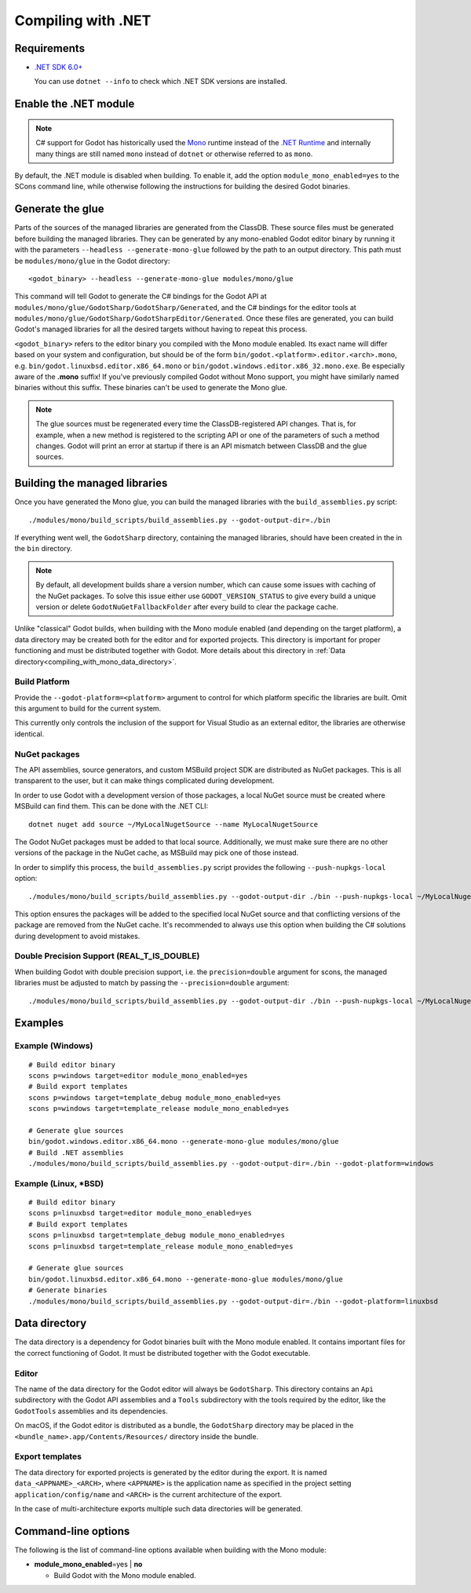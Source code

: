 .. _doc_compiling_with_dotnet:

Compiling with .NET
===================

.. highlight:: shell

Requirements
------------

- `.NET SDK 6.0+ <https://dotnet.microsoft.com/download>`_

  You can use ``dotnet --info`` to check which .NET SDK versions are installed.

Enable the .NET module
----------------------

.. note:: C# support for Godot has historically used the
          `Mono <https://www.mono-project.com/>`_ runtime instead of the
          `.NET Runtime <https://github.com/dotnet/runtime>`_ and internally
          many things are still named ``mono`` instead of ``dotnet`` or
          otherwise referred to as ``mono``.

By default, the .NET module is disabled when building. To enable it, add the
option ``module_mono_enabled=yes`` to the SCons command line, while otherwise
following the instructions for building the desired Godot binaries.

Generate the glue
-----------------

Parts of the sources of the managed libraries are generated from the ClassDB.
These source files must be generated before building the managed libraries.
They can be generated by any mono-enabled Godot editor binary by running it with
the parameters ``--headless --generate-mono-glue`` followed by the path to an
output directory.
This path must be ``modules/mono/glue`` in the Godot directory::

    <godot_binary> --headless --generate-mono-glue modules/mono/glue

This command will tell Godot to generate the C# bindings for the Godot API at
``modules/mono/glue/GodotSharp/GodotSharp/Generated``, and the C# bindings for
the editor tools at ``modules/mono/glue/GodotSharp/GodotSharpEditor/Generated``.
Once these files are generated, you can build Godot's managed libraries for all
the desired targets without having to repeat this process.

``<godot_binary>`` refers to the editor binary you compiled with the Mono module
enabled. Its exact name will differ based on your system and configuration, but
should be of the form ``bin/godot.<platform>.editor.<arch>.mono``, e.g.
``bin/godot.linuxbsd.editor.x86_64.mono`` or 
``bin/godot.windows.editor.x86_32.mono.exe``. Be especially aware of the
**.mono** suffix! If you've previously compiled Godot without Mono support, you
might have similarly named binaries without this suffix. These binaries can't be
used to generate the Mono glue.

.. note:: The glue sources must be regenerated every time the ClassDB-registered
          API changes. That is, for example, when a new method is registered to
          the scripting API or one of the parameters of such a method changes.
          Godot will print an error at startup if there is an API mismatch
          between ClassDB and the glue sources.

Building the managed libraries
------------------------------

Once you have generated the Mono glue, you can build the managed libraries with
the ``build_assemblies.py`` script::

    ./modules/mono/build_scripts/build_assemblies.py --godot-output-dir=./bin

If everything went well, the ``GodotSharp`` directory, containing the managed
libraries, should have been created in the in the ``bin`` directory.

.. note:: By default, all development builds share a version number, which can
          cause some issues with caching of the NuGet packages. To solve this
          issue either use ``GODOT_VERSION_STATUS`` to give every build a unique
          version or delete ``GodotNuGetFallbackFolder`` after every build to
          clear the package cache.

Unlike "classical" Godot builds, when building with the Mono module enabled
(and depending on the target platform), a data directory may be created both
for the editor and for exported projects. This directory is important for
proper functioning and must be distributed together with Godot.
More details about this directory in
:ref:`Data directory<compiling_with_mono_data_directory>`.

Build Platform
^^^^^^^^^^^^^^

Provide the ``--godot-platform=<platform>`` argument to control for which
platform specific the libraries are built. Omit this argument to build for the
current system.

This currently only controls the inclusion of the support for Visual Studio as
an external editor, the libraries are otherwise identical.

NuGet packages
^^^^^^^^^^^^^^

The API assemblies, source generators, and custom MSBuild project SDK are
distributed as NuGet packages. This is all transparent to the user, but it can
make things complicated during development.

In order to use Godot with a development version of those packages, a local
NuGet source must be created where MSBuild can find them. This can be done with
the .NET CLI:

::

    dotnet nuget add source ~/MyLocalNugetSource --name MyLocalNugetSource

The Godot NuGet packages must be added to that local source. Additionally, we
must make sure there are no other versions of the package in the NuGet cache, as
MSBuild may pick one of those instead.

In order to simplify this process, the ``build_assemblies.py`` script provides
the following ``--push-nupkgs-local`` option:

::

    ./modules/mono/build_scripts/build_assemblies.py --godot-output-dir ./bin --push-nupkgs-local ~/MyLocalNugetSource

This option ensures the packages will be added to the specified local NuGet
source and that conflicting versions of the package are removed from the NuGet
cache. It's recommended to always use this option when building the C# solutions
during development to avoid mistakes.

Double Precision Support (REAL_T_IS_DOUBLE)
^^^^^^^^^^^^^^^^^^^^^^^^^^^^^^^^^^^^^^^^^^^

When building Godot with double precision support, i.e. the ``precision=double``
argument for scons, the managed libraries must be adjusted to match by passing
the ``--precision=double`` argument:

::

    ./modules/mono/build_scripts/build_assemblies.py --godot-output-dir ./bin --push-nupkgs-local ~/MyLocalNugetSource --precision=double

Examples
--------

Example (Windows)
^^^^^^^^^^^^^^^^^

::

    # Build editor binary
    scons p=windows target=editor module_mono_enabled=yes
    # Build export templates
    scons p=windows target=template_debug module_mono_enabled=yes
    scons p=windows target=template_release module_mono_enabled=yes
    
    # Generate glue sources
    bin/godot.windows.editor.x86_64.mono --generate-mono-glue modules/mono/glue
    # Build .NET assemblies
    ./modules/mono/build_scripts/build_assemblies.py --godot-output-dir=./bin --godot-platform=windows


Example (Linux, \*BSD)
^^^^^^^^^^^^^^^^^^^^^^

::

    # Build editor binary
    scons p=linuxbsd target=editor module_mono_enabled=yes
    # Build export templates
    scons p=linuxbsd target=template_debug module_mono_enabled=yes
    scons p=linuxbsd target=template_release module_mono_enabled=yes

    # Generate glue sources
    bin/godot.linuxbsd.editor.x86_64.mono --generate-mono-glue modules/mono/glue
    # Generate binaries
    ./modules/mono/build_scripts/build_assemblies.py --godot-output-dir=./bin --godot-platform=linuxbsd

.. _compiling_with_mono_data_directory:

Data directory
--------------

The data directory is a dependency for Godot binaries built with the Mono module
enabled. It contains important files for the correct functioning of Godot. It
must be distributed together with the Godot executable.

Editor
^^^^^^

The name of the data directory for the Godot editor will always be
``GodotSharp``. This directory contains an ``Api`` subdirectory with the Godot
API assemblies and a ``Tools`` subdirectory with the tools required by the
editor, like the ``GodotTools`` assemblies and its dependencies.

On macOS, if the Godot editor is distributed as a bundle, the ``GodotSharp``
directory may be placed in the ``<bundle_name>.app/Contents/Resources/``
directory inside the bundle.

Export templates
^^^^^^^^^^^^^^^^

The data directory for exported projects is generated by the editor during the
export. It is named ``data_<APPNAME>_<ARCH>``, where ``<APPNAME>`` is the
application name as specified in the project setting ``application/config/name``
and ``<ARCH>`` is the current architecture of the export.

In the case of multi-architecture exports multiple such data directories will be
generated.

Command-line options
--------------------

The following is the list of command-line options available when building with
the Mono module:

- **module_mono_enabled**\ =yes | **no**

  - Build Godot with the Mono module enabled.
